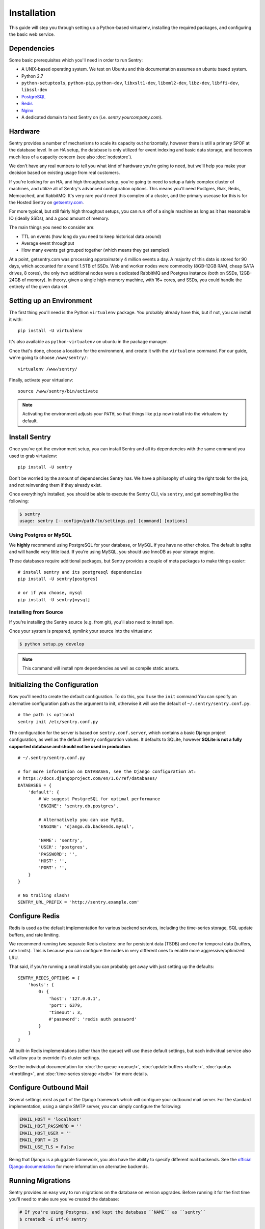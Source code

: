 Installation
============

This guide will step you through setting up a Python-based virtualenv,
installing the required packages, and configuring the basic web service.

Dependencies
------------

Some basic prerequisites which you'll need in order to run Sentry:

* A UNIX-based operating system. We test on Ubuntu and this documentation
  assumes an ubuntu based system.
* Python 2.7
* ``python-setuptools``, ``python-pip``, ``python-dev``, ``libxslt1-dev``,
  ``libxml2-dev``, ``libz-dev``, ``libffi-dev``, ``libssl-dev``
* `PostgreSQL <http://www.postgresql.org/>`_
* `Redis <http://redis.io>`_
* `Nginx <http://nginx.org>`_
* A dedicated domain to host Sentry on (i.e. `sentry.yourcompany.com`).

Hardware
--------

Sentry provides a number of mechanisms to scale its capacity out
horizontally, however there is still a primary SPOF at the database level.
In an HA setup, the database is only utilized for event indexing and basic
data storage, and becomes much less of a capacity concern (see also
:doc:`nodestore`).

We don't have any real numbers to tell you what kind of hardware you're
going to need, but we'll help you make your decision based on existing
usage from real customers.

If you're looking for an HA, and high throughput setup, you're going to
need to setup a fairly complex cluster of machines, and utilize all of
Sentry's advanced configuration options.  This means you'll need Postgres,
Riak, Redis, Memcached, and RabbitMQ.  It's very rare you'd need this
complex of a cluster, and the primary usecase for this is for the
Hosted Sentry on `getsentry.com <https://getsentry.com/>`_.

For more typical, but still fairly high throughput setups, you can run off
of a single machine as long as it has reasonable IO (ideally SSDs), and a
good amount of memory.

The main things you need to consider are:

- TTL on events (how long do you need to keep historical data around)
- Average event throughput
- How many events get grouped together (which means they get sampled)

At a point, getsentry.com was processing approximately 4 million events a
day. A majority of this data is stored for 90 days, which accounted for
around 1.5TB of SSDs. Web and worker nodes were commodity (8GB-12GB RAM,
cheap SATA drives, 8 cores), the only two additional nodes were a
dedicated RabbitMQ and Postgres instance (both on SSDs, 12GB-24GB of
memory). In theory, given a single high-memory machine, with 16+ cores,
and SSDs, you could handle the entirety of the given data set.

Setting up an Environment
-------------------------

The first thing you'll need is the Python ``virtualenv`` package. You
probably already have this, but if not, you can install it with::

    pip install -U virtualenv

It's also available as ``python-virtualenv`` on ubuntu in the package
manager.

Once that's done, choose a location for the environment, and create it
with the ``virtualenv`` command. For our guide, we're going to choose
``/www/sentry/``::

    virtualenv /www/sentry/

Finally, activate your virtualenv::

    source /www/sentry/bin/activate

.. note:: Activating the environment adjusts your ``PATH``, so that things
          like ``pip`` now install into the virtualenv by default.

Install Sentry
--------------

Once you've got the environment setup, you can install Sentry and all its
dependencies with the same command you used to grab virtualenv::

  pip install -U sentry

Don't be worried by the amount of dependencies Sentry has. We have a
philosophy of using the right tools for the job, and not reinventing them
if they already exist.

Once everything's installed, you should be able to execute the Sentry CLI,
via ``sentry``, and get something like the following:

.. code-block:: bash

  $ sentry
  usage: sentry [--config=/path/to/settings.py] [command] [options]


Using Postgres or MySQL
~~~~~~~~~~~~~~~~~~~~~~~

We **highly** recommend using PostgreSQL for your database, or MySQL if
you have no other choice. The default is sqlite and will handle very
little load. If you're using MySQL, you should use InnoDB as your storage
engine.

These databases require additional packages, but Sentry provides a couple
of meta packages to make things easier:

::

    # install sentry and its postgresql dependencies
    pip install -U sentry[postgres]

    # or if you choose, mysql
    pip install -U sentry[mysql]


Installing from Source
~~~~~~~~~~~~~~~~~~~~~~

If you're installing the Sentry source (e.g. from git), you'll also need
to install ``npm``.

Once your system is prepared, symlink your source into the virtualenv:

.. code-block:: bash

  $ python setup.py develop

.. Note:: This command will install npm dependencies as well as compile
          static assets.


Initializing the Configuration
------------------------------

Now you'll need to create the default configuration. To do this, you'll
use the ``init`` command You can specify an alternative configuration path
as the argument to init, otherwise it will use the default of
``~/.sentry/sentry.conf.py``.

::

    # the path is optional
    sentry init /etc/sentry.conf.py

The configuration for the server is based on ``sentry.conf.server``, which
contains a basic Django project configuration, as well as the default
Sentry configuration values. It defaults to SQLite, however **SQLite is
not a fully supported database and should not be used in production**.

::

    # ~/.sentry/sentry.conf.py

    # for more information on DATABASES, see the Django configuration at:
    # https://docs.djangoproject.com/en/1.6/ref/databases/
    DATABASES = {
        'default': {
            # We suggest PostgreSQL for optimal performance
            'ENGINE': 'sentry.db.postgres',

            # Alternatively you can use MySQL
            'ENGINE': 'django.db.backends.mysql',

            'NAME': 'sentry',
            'USER': 'postgres',
            'PASSWORD': '',
            'HOST': '',
            'PORT': '',
        }
    }

    # No trailing slash!
    SENTRY_URL_PREFIX = 'http://sentry.example.com'


Configure Redis
---------------

Redis is used as the default implementation for various backend services,
including the time-series storage, SQL update buffers, and rate limiting.

We recommend running two separate Redis clusters: one for persistent data
(TSDB) and one for temporal data (buffers, rate limits). This is because
you can configure the nodes in very different ones to enable more
aggressive/optimized LRU.

That said, if you're running a small install you can probably get away
with just setting up the defaults::

    SENTRY_REDIS_OPTIONS = {
        'hosts': {
            0: {
                'host': '127.0.0.1',
                'port': 6379,
                'timeout': 3,
                #'password': 'redis auth password'
            }
        }
    }

All built-in Redis implementations (other than the queue) will use these
default settings, but each individual service also will allow you to
override it's cluster settings.

See the individual documentation for :doc:`the queue <queue/>`,
:doc:`update buffers <buffer>`, :doc:`quotas <throttling>`, and
:doc:`time-series storage <tsdb>` for more details.

Configure Outbound Mail
-----------------------

Several settings exist as part of the Django framework which will
configure your outbound mail server. For the standard implementation,
using a simple SMTP server, you can simply configure the following:

.. code-block:: python

    EMAIL_HOST = 'localhost'
    EMAIL_HOST_PASSWORD = ''
    EMAIL_HOST_USER = ''
    EMAIL_PORT = 25
    EMAIL_USE_TLS = False

Being that Django is a pluggable framework, you also have the ability to
specify different mail backends. See the `official Django documentation
<https://docs.djangoproject.com/en/1.3/topics/email/?from=olddocs#email-backends>`_
for more information on alternative backends.

Running Migrations
------------------

Sentry provides an easy way to run migrations on the database on version
upgrades. Before running it for the first time you'll need to make sure
you've created the database:

.. code-block:: bash

    # If you're using Postgres, and kept the database ``NAME`` as ``sentry``
    $ createdb -E utf-8 sentry

    # alternatively if you're using MySQL, ensure you've created the database:
    $ mysql -e 'create database sentry'

Once done, you can create the initial schema using the ``upgrade`` command:

.. code-block:: python

    $ SENTRY_CONF=/www/sentry/sentry.conf.py sentry upgrade

Next up you'll need to create the first user, which will act as a superuser:

.. code-block:: bash

    # create a new user
    $ SENTRY_CONF=/www/sentry/sentry.conf.py sentry createuser

All schema changes and database upgrades are handled via the ``upgrade``
command, and this is the first thing you'll want to run when upgrading to
future versions of Sentry.

.. note:: Internally this uses `South <http://south.aeracode.org>`_ to
          manage database migrations.

Starting the Web Service
------------------------

Sentry provides a built-in webserver (powered by gunicorn and eventlet) to
get you off the ground quickly, also you can setup Sentry as WSGI
application, in that case skip to section `Running Sentry as WSGI
application`.

To start the built-in webserver run ``sentry start``:

::

  SENTRY_CONF=/www/sentry/sentry.conf.py sentry start

You should now be able to test the web service by visiting `http://localhost:9000/`.

Starting Background Workers
---------------------------

A large amount of Sentry's work is managed via background workers. These need run
in addition to the web service workers:

::

  SENTRY_CONF=/www/sentry/sentry.conf.py sentry celery worker -B

See :doc:`queue` for more details on configuring workers.

.. note:: `Celery <http://celeryproject.org/>`_ is an open source task
          framework for Python.

Setup a Reverse Proxy
---------------------

By default, Sentry runs on port 9000. Even if you change this, under
normal conditions you won't be able to bind to port 80. To get around this
(and to avoid running Sentry as a privileged user, which you shouldn't),
we recommend you setup a simple web proxy.

Proxying with Apache
~~~~~~~~~~~~~~~~~~~~

Apache requires the use of mod_proxy for forwarding requests::

    ProxyPass / http://localhost:9000/
    ProxyPassReverse / http://localhost:9000/
    ProxyPreserveHost On
    RequestHeader set X-Forwarded-Proto "https" env=HTTPS

You will need to enable ``headers``, ``proxy``, and ``proxy_http`` apache
modules to use these settings.

Proxying with Nginx
~~~~~~~~~~~~~~~~~~~

You'll use the builtin HttpProxyModule within Nginx to handle proxying::

    location / {
      proxy_pass         http://localhost:9000;
      proxy_redirect     off;

      proxy_set_header   Host              $host;
      proxy_set_header   X-Real-IP         $remote_addr;
      proxy_set_header   X-Forwarded-For   $proxy_add_x_forwarded_for;
      proxy_set_header   X-Forwarded-Proto $scheme;
    }

See :doc:`nginx` for more details on using Nginx.

Enabling SSL
~~~~~~~~~~~~~

If you are planning to use SSL, you will also need to ensure that you've
enabled detection within the reverse proxy (see the instructions above), as
well as within the Sentry configuration:

.. code-block:: python

    SECURE_PROXY_SSL_HEADER = ('HTTP_X_FORWARDED_PROTO', 'https')

Running Sentry as a Service
---------------------------

We recommend using whatever software you are most familiar with for
managing Sentry processes. For us, that software of choice is `Supervisor
<http://supervisord.org/>`_.

Configure ``supervisord``
~~~~~~~~~~~~~~~~~~~~~~~~~

Configuring Supervisor couldn't be more simple. Just point it to the
``sentry`` executable in your virtualenv's bin/ folder and you're good to
go.

::

  [program:sentry-web]
  directory=/www/sentry/
  command=/www/sentry/bin/sentry start
  autostart=true
  autorestart=true
  redirect_stderr=true
  stdout_logfile syslog
  stderr_logfile syslog

  [program:sentry-worker]
  directory=/www/sentry/
  command=/www/sentry/bin/sentry celery worker -B
  autostart=true
  autorestart=true
  redirect_stderr=true
  stdout_logfile syslog
  stderr_logfile syslog


Removing Old Data
-----------------

One of the most important things you're going to need to be aware of is
storage costs. You'll want to setup a cron job that runs to automatically
trim stale data. This won't guarantee space is reclaimed (i.e. by SQL),
but it will try to minimize the footprint. This task is designed to run
under various environments so it doesn't delete things in the most optimal
way possible, but as long as you run it routinely (i.e. daily) you should
be fine.

.. code-block:: bash

  $ crontab -e
  0 3 * * * sentry cleanup --days=30


Additional Utilities
--------------------

If you're familiar with Python you'll quickly find yourself at home, and
even more so if you've used Django. The ``sentry`` command is just a
simple wrapper around Django's ``django-admin.py``, which means you get
all of the power and flexibility that goes with it.

Some of those which you'll likely find useful are:

createuser
~~~~~~~~~~

Quick and easy creation of superusers. These users have full access to the
entirety of the Sentry server.

runserver
~~~~~~~~~

Testing Sentry locally? Spin up Django's builtin runserver (or ``pip
install django-devserver`` for something slightly better).


Enabling Third Party Auth
-------------------------

Most of the time it doesn't really matter **how** someone authenticates to
the service, so much as it that they do. In these cases, Sentry provides
integrating with several common services, including: Google and GitHub.
Enabling this is as simple as setting up an application with the
respective services, and configuring a couple values in your
``sentry.conf.py`` file.

By default, users will be able to both signup (create a new account) as
well as associate an existing account. If you want to disable account
creation, simply set the following value::

  SENTRY_FEATURES = {
    'social-auth:register': False,
  }


Google
~~~~~~

Register an application at
http://code.google.com/apis/accounts/docs/OAuth2.html#Registering. Take
the values given on the page, and configure the following::

  GOOGLE_OAUTH2_CLIENT_ID = ''
  GOOGLE_OAUTH2_CLIENT_SECRET = ''


GitHub
~~~~~~

Register an application at https://github.com/settings/applications/new.
Take the values given on the page, and configure the following::

  GITHUB_APP_ID = ''
  GITHUB_API_SECRET = ''

For more information on configuring social authentication services,
consult the `documentation on django-social-auth
<https://github.com/omab/django-social-auth/>`_.


What's Next?
------------

There are several applications you may want to add to the default Sentry
install for various security or other uses. This is a bit outside of the
scope of normal (locked down) installs, as typically you'll host things on
your internal network. That said, you'll first need to understand how you
can modify the default settings.

First pop open your ``sentry.conf.py``, and add the following to the
**very top** of the file::

  from sentry.conf.server import *

Now you'll have access to all of the default settings (Django and Sentry)
to modify at your own will.

We recommend going over all of the defaults in the generated settings
file, and familiarizing yourself with how the system is setup.
